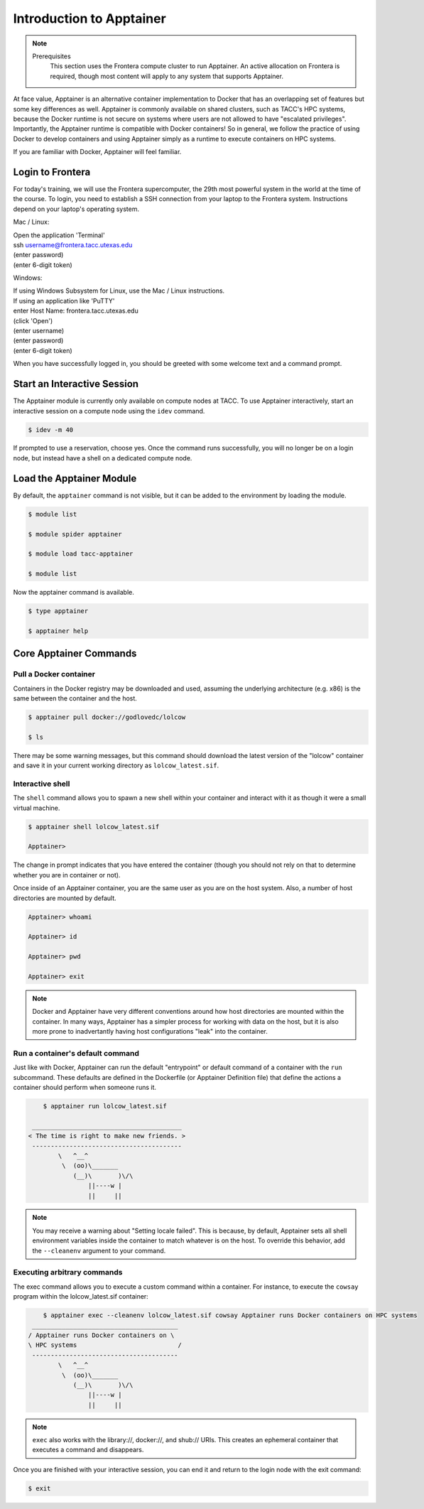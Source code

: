*************************************
Introduction to Apptainer
*************************************

.. Note::

    Prerequisites
	This section uses the Frontera compute cluster to run Apptainer. An active allocation on Frontera is required, though most content will apply to any system that supports Apptainer.

At face value, Apptainer is an alternative container implementation to Docker that has an overlapping set of features but some key differences as well.  Apptainer is commonly available on shared clusters, such as TACC's HPC systems, because the Docker runtime is not secure on systems where users are not allowed to have "escalated privileges".  Importantly, the Apptainer runtime is compatible with Docker containers!  So in general, we follow the practice of using Docker to develop containers and using Apptainer simply as a runtime to execute containers on HPC systems.

If you are familiar with Docker, Apptainer will feel familiar.


Login to Frontera
=================

For today's training, we will use the Frontera supercomputer, the 29th most powerful system in the world at the time of the course.  To login, you need to establish a SSH connection from your laptop to the Frontera system.  Instructions depend on your laptop's operating system.

Mac / Linux:

|   Open the application 'Terminal'
|   ssh username@frontera.tacc.utexas.edu
|   (enter password)
|   (enter 6-digit token)


Windows:

|   If using Windows Subsystem for Linux, use the Mac / Linux instructions.
|   If using an application like 'PuTTY'
|   enter Host Name: frontera.tacc.utexas.edu
|   (click 'Open')
|   (enter username)
|   (enter password)
|   (enter 6-digit token)


When you have successfully logged in, you should be greeted with some welcome text and a command prompt.


Start an Interactive Session
================================

The Apptainer module is currently only available on compute nodes at TACC. To use Apptainer interactively, start an interactive session on a compute node using the ``idev`` command.

.. code-block:: console

	$ idev -m 40

If prompted to use a reservation, choose yes.  Once the command runs successfully, you will no longer be on a login node, but instead have a shell on a dedicated compute node.


Load the Apptainer Module
===============================

By default, the ``apptainer`` command is not visible, but it can be added to the environment by loading the module.

.. code-block:: console

	$ module list

	$ module spider apptainer

	$ module load tacc-apptainer

	$ module list

Now the apptainer command is available.

.. code-block:: console

	$ type apptainer

	$ apptainer help


Core Apptainer Commands
=============================


Pull a Docker container
-----------------------

Containers in the Docker registry may be downloaded and used, assuming the underlying architecture (e.g. x86) is the same between the container and the host.

.. code-block:: console

	$ apptainer pull docker://godlovedc/lolcow

	$ ls

There may be some warning messages, but this command should download the latest version of the "lolcow" container and save it in your current working directory as ``lolcow_latest.sif``.


Interactive shell
-----------------

The ``shell`` command allows you to spawn a new shell within your container and interact with it as though it were a small virtual machine.

.. code-block:: console

	$ apptainer shell lolcow_latest.sif

	Apptainer>

The change in prompt indicates that you have entered the container (though you should not rely on that to determine whether you are in container or not).

Once inside of an Apptainer container, you are the same user as you are on the host system.  Also, a number of host directories are mounted by default.

.. code-block:: bash

	Apptainer> whoami

	Apptainer> id

	Apptainer> pwd

	Apptainer> exit


.. Note::

	Docker and Apptainer have very different conventions around how host directories are mounted within the container. In many ways, Apptainer has a simpler process for working with data on the host, but it is also more prone to inadvertantly having host configurations "leak" into the container.


Run a container's default command
-------------------------------------

Just like with Docker, Apptainer can run the default "entrypoint" or default command of a container with the ``run`` subcommand.  These defaults are defined in the Dockerfile (or Apptainer Definition file) that define the actions a container should perform when someone runs it.

.. code-block:: console

	$ apptainer run lolcow_latest.sif

     ________________________________________
    < The time is right to make new friends. >
     ----------------------------------------
            \   ^__^
             \  (oo)\_______
                (__)\       )\/\
                    ||----w |
                    ||     ||


.. Note::

    You may receive a warning about "Setting locale failed".  This is because, by default, Apptainer sets all shell environment variables inside the container to match whatever is on the host.  To override this behavior, add the ``--cleanenv`` argument to your command.


Executing arbitrary commands
----------------------------

The exec command allows you to execute a custom command within a container. For instance, to execute the ``cowsay`` program within the lolcow_latest.sif container:

.. code-block:: console

	$ apptainer exec --cleanenv lolcow_latest.sif cowsay Apptainer runs Docker containers on HPC systems
     _______________________________________
    / Apptainer runs Docker containers on \
    \ HPC systems                           /
     ---------------------------------------
            \   ^__^
             \  (oo)\_______
                (__)\       )\/\
                    ||----w |
                    ||     ||

.. Note::

	``exec`` also works with the library://, docker://, and shub:// URIs. This creates an ephemeral container that executes a command and disappears.

Once you are finished with your interactive session, you can end it and return to the login node with the exit command:

.. code-block:: console

	$ exit
